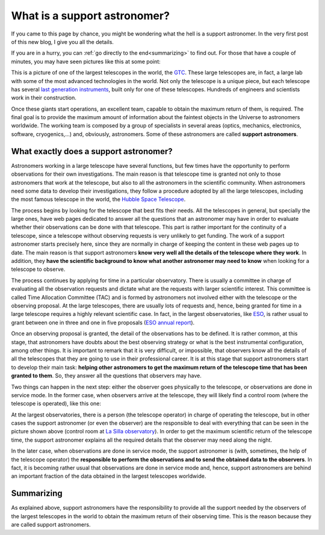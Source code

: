 .. post:: July 31, 2014
   :tags: astronomy, astronomer, telescope, engineering

.. _what_is_a_support_astronomer:

What is a support astronomer?
=============================

If you came to this page by chance, you might be wondering what the hell is a
support astronomer. In the very first post of this new blog, I give you all the
details.

If you are in a hurry, you can :ref:`go directly to the end<summarizing>` to
find out. For those that have a couple of minutes, you may have seen pictures
like this at some point:

.. image:: ../_static/20091102_1.jpg
   :alt: GTC image taken on November 2, 2009
   :align: center

.. :align:left

This is a picture of one of the largest telescopes in the world, the `GTC
<http://www.gtc.iac.es/GTChome.php>`_. These large telescopes are, in fact, a
large lab with some of the most advanced technologies in the world. Not only
the telescope is a unique piece, but each telescope has several `last
generation instruments
<http://www.gtc.iac.es/instruments/instrumentation.php>`_, built only for one
of these telescopes. Hundreds of engineers and scientists work in their
construction.

.. update:: May 16, 2021

   Link to the GTC instrumentation page has been updated.

Once these giants start operations, an excellent team, capable to obtain the
maximum return of them, is required. The final goal is to provide the maximum
amount of information about the faintest objects in the Universe to astronomers
worldwide. The working team is composed by a group of specialists in several
areas (optics, mechanics, electronics, software, cryogenics,...) and,
obviously, astronomers. Some of these astronomers are called **support
astronomers**.

What exactly does a support astronomer?
---------------------------------------

Astronomers working in a large telescope have several functions, but few times
have the opportunity to perform observations for their own investigations. The
main reason is that telescope time is granted not only to those astronomers
that work at the telescope, but also to all the astronomers in the scientific
community. When astronomers need some data to develop their investigations,
they follow a procedure adopted by all the large telescopes, including the most
famous telescope in the world, the `Hubble Space Telescope
<https://www.stsci.edu/hst/proposing>`_.

.. update:: May 16, 2021

   Link to the Hubble Space Telescope proposal submission page has been
   updated.

The process begins by looking for the telescope that best fits their needs. All
the telescopes in general, but specially the large ones, have web pages
dedicated to answer all the questions that an astronomer may have in order to
evaluate whether their observations can be done with that telescope. This part
is rather important for the continuity of a telescope, since a telescope
without observing requests is very unlikely to get funding. The work of a
support astronomer starts precisely here, since they are normally in charge of
keeping the content in these web pages up to date. The main reason is that
support astronomers **know very well all the details of the telescope where
they work**. In addition, they **have the scientific background to know what
another astronomer may need to know** when looking for a telescope to observe.

The process continues by applying for time in a particular observatory. There
is usually a committee in charge of evaluating all the observation requests and
dictate what are the requests with larger scientific interest. This committee
is called Time Allocation Committee (TAC) and is formed by astronomers not
involved either with the telescope or the observing proposal. At the large
telescopes, there are usually lots of requests and, hence, being granted for
time in a large telescope requires a highly relevant scientific case. In fact,
in the largest observatories, like `ESO <https://www.eso.org/public/>`_, is
rather usual to grant between one in three and one in five proposals (`ESO
annual report <https://www.eso.org/public/products/annualreports/ar_2013/>`_).

Once an observing proposal is granted, the detail of the observations has to be
defined. It is rather common, at this stage, that astronomers have doubts about
the best observing strategy or what is the best instrumental configuration,
among other things. It is important to remark that it is very difficult, or
impossible, that observers know all the details of all the telescopes that they
are going to use in their professional career. It is at this stage that support
astronomers start to develop their main task: **helping other astronomers to
get the maximum return of the telescope time that has been granted to them**.
So, they answer all the questions that observers may have.

Two things can happen in the next step: either the observer goes physically to
the telescope, or observations are done in service mode. In the former case,
when observers arrive at the telescope, they will likely find a control room
(where the telescope is operated), like this one:

.. image:: ../_static/20090516_2.jpg
   :alt: Control room at La Silla observatory (Chile)
   :align: center

.. :align:left

At the largest observatories, there is a person (the telescope operator) in
charge of operating the telescope, but in other cases the support astronomer
(or even the observer) are the responsible to deal with everything that can be
seen in the picture shown above (control room at `La Silla observatory
<https://www.eso.org/public/teles-instr/lasilla/>`_). In order to get the
maximum scientific return of the telescope time, the support astronomer
explains all the required details that the observer may need along the night.

.. update:: May 16, 2021

   AAO (currently `AAT <https://aat.anu.edu.au/science/support-astronomers>`_)
   is no longer providing support astronomers for the majority of programs with
   awarded time on the AAT. Sentence and reference to AAO have been removed.

In the later case, when observations are done in service mode, the support
astronomer is (with, sometimes, the help of the telescope operator) the
**responsible to perform the observations and to send the obtained data to the
observers**. In fact, it is becoming rather usual that observations are done in
service mode and, hence, support astronomers are behind an important fraction
of the data obtained in the largest telescopes worldwide.

.. _summarizing:

Summarizing
-----------

As explained above, support astronomers have the responsibility to provide all
the support needed by the observers of the largest telescopes in the world to
obtain the maximum return of their observing time. This is the reason because
they are called support astronomers.


.. update:: May 16, 2021

   Section explaining the reason for this web page was removed as it provided
   no information and most of the contents can be directly obtained from the
   home page. 

